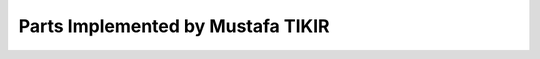 ##################################
Parts Implemented by Mustafa TIKIR
##################################

